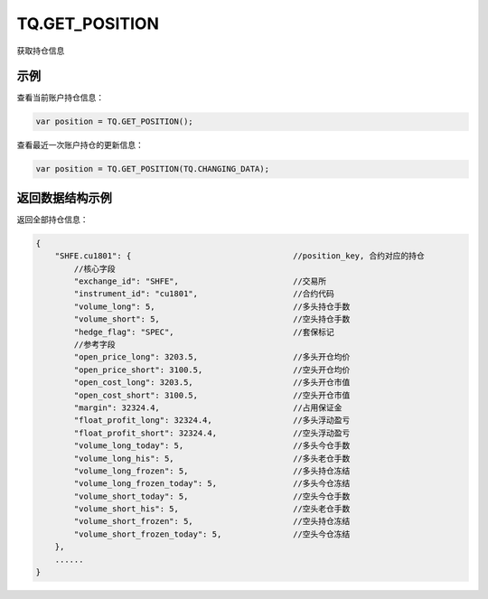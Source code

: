 .. _s_get_position:

TQ.GET_POSITION
==================================

获取持仓信息

.. js:function:: TQ.GET_POSITION(from)

    :param object from: 数据源 (TQ.DATA 或 TQ.CHANGING_DATA)。
    :returns: 返回账户全部持仓对象。


示例
----------------------------------

查看当前账户持仓信息：

.. code-block:: javascript

    var position = TQ.GET_POSITION();

查看最近一次账户持仓的更新信息：

.. code-block:: javascript

    var position = TQ.GET_POSITION(TQ.CHANGING_DATA);

返回数据结构示例
----------------------------------

返回全部持仓信息：

.. code-block:: javascript

    {
        "SHFE.cu1801": {                                  //position_key, 合约对应的持仓
            //核心字段
            "exchange_id": "SHFE",                        //交易所
            "instrument_id": "cu1801",                    //合约代码
            "volume_long": 5,                             //多头持仓手数
            "volume_short": 5,                            //空头持仓手数
            "hedge_flag": "SPEC",                         //套保标记
            //参考字段
            "open_price_long": 3203.5,                    //多头开仓均价
            "open_price_short": 3100.5,                   //空头开仓均价
            "open_cost_long": 3203.5,                     //多头开仓市值
            "open_cost_short": 3100.5,                    //空头开仓市值
            "margin": 32324.4,                            //占用保证金
            "float_profit_long": 32324.4,                 //多头浮动盈亏
            "float_profit_short": 32324.4,                //空头浮动盈亏
            "volume_long_today": 5,                       //多头今仓手数
            "volume_long_his": 5,                         //多头老仓手数
            "volume_long_frozen": 5,                      //多头持仓冻结
            "volume_long_frozen_today": 5,                //多头今仓冻结
            "volume_short_today": 5,                      //空头今仓手数
            "volume_short_his": 5,                        //空头老仓手数
            "volume_short_frozen": 5,                     //空头持仓冻结
            "volume_short_frozen_today": 5,               //空头今仓冻结
        },
        ......
    }